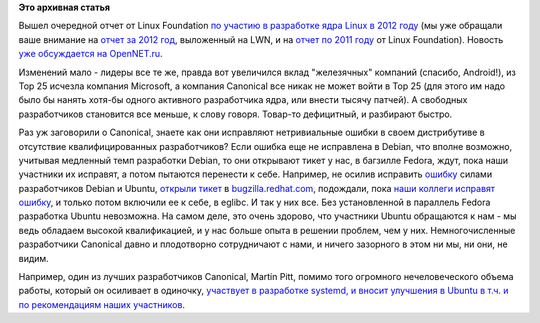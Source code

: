 .. title: Очередной отчет о статистике по вкладу компаний и сообществ в ядро Linux
.. slug: Очередной-отчет-о-статистике-по-вкладу-компаний-и-сообществ-в-ядро-linux
.. date: 2013-09-17 10:50:56
.. tags:
.. category:
.. link:
.. description:
.. type: text
.. author: Peter Lemenkov

**Это архивная статья**


Вышел очередной отчет от Linux Foundation `по участию в разработке ядра
Linux в 2012
году <http://www.linuxfoundation.org/news-media/announcements/2013/09/linux-foundation-releases-annual-linux-development-report>`__
(мы уже обращали ваше внимание на `отчет за 2012
год </content/В-очередной-раз-вышла-статистика-по-ядру-linux-версии-39>`__,
выложенный на LWN, и на `отчет по 2011
году </content/кто-разрабатывал-ядро-linux-в-2011-году>`__ от Linux
Foundation). Новость `уже обсуждается на
OpenNET.ru <http://www.opennet.ru/opennews/art.shtml?num=37926>`__.

Изменений мало - лидеры все те же, правда вот увеличился вклад
"железячных" компаний (спасибо, Android!), из Top 25 исчезла компания
Microsoft, а компания Canonical все никак не может войти в Top 25 (для
этого им надо было бы нанять хотя-бы одного активного разработчика ядра,
или внести тысячу патчей). А свободных разработчиков становится все
меньше, к слову говоря. Товар-то дефицитный, и разбирают быстро.

Раз уж заговорили о Canonical, знаете как они исправляют нетривиальные
ошибки в своем дистрибутиве в отсутствие квалифицированных
разработчиков? Если ошибка еще не исправлена в Debian, что вполне
возможно, учитывая медленный темп разработки Debian, то они открывают
тикет у нас, в багзилле Fedora, ждут, пока наши участники их исправят, а
потом пытаются перенести к себе. Например, не осилив исправить
`ошибку <https://bugs.launchpad.net/ubuntu/+source/eglibc/+bug/838975>`__
силами разработчиков Debian и Ubuntu, `открыли
тикет <https://bugs.launchpad.net/ubuntu/+source/eglibc/+bug/838975/comments/4>`__
в `bugzilla.redhat.com <https://bugzilla.redhat.com/737387>`__,
подождали, пока `наши коллеги исправят
ошибку <http://sourceware.org/git/?p=glibc.git;a=commitdiff;h=8bd6836>`__,
и только потом включили ее к себе, в eglibc. И так у них все. Без
установленной в параллель Fedora разработка Ubuntu невозможна. На самом
деле, это очень здорово, что участники Ubuntu обращаются к нам - мы ведь
обладаем высокой квалификацией, и у нас больше опыта в решении проблем,
чем у них. Немногочисленные разработчики Canonical давно и плодотворно
сотрудничают с нами, и ничего зазорного в этом ни мы, ни они, не видим.

Например, один из лучших разработчиков Canonical, Martin Pitt, помимо
того огромного нечеловеческого объема работы, который он осиливает в
одиночку, `участвует в разработке systemd, и вносит улучшения в Ubuntu в
т.ч. и по рекомендациям наших
участников <https://bugzilla.redhat.com/989103#c11>`__.


